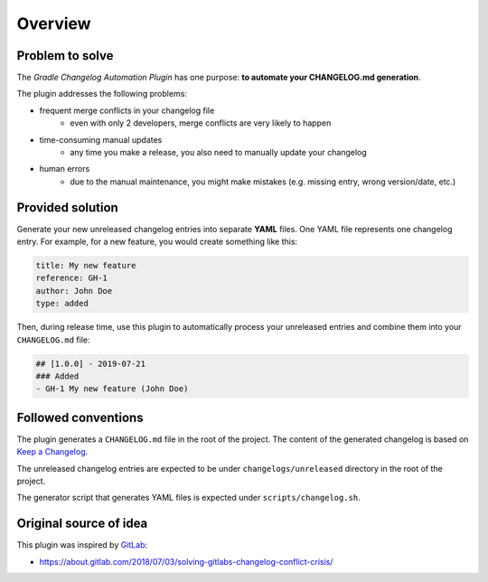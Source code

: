 ========
Overview
========

Problem to solve
----------------

The *Gradle Changelog Automation Plugin* has one purpose: **to automate your CHANGELOG.md generation**.

The plugin addresses the following problems:

* frequent merge conflicts in your changelog file
   * even with only 2 developers, merge conflicts are very likely to happen
* time-consuming manual updates
   * any time you make a release, you also need to manually update your changelog
* human errors
   * due to the manual maintenance, you might make mistakes (e.g. missing entry, wrong version/date, etc.)

Provided solution
-----------------

Generate your new unreleased changelog entries into separate **YAML** files. One YAML file represents one changelog entry. 
For example, for a new feature, you would create something like this:

.. code-block:: yaml
   
   title: My new feature
   reference: GH-1
   author: John Doe
   type: added

Then, during release time, use this plugin to automatically process your unreleased entries and combine them into your ``CHANGELOG.md`` file:

.. code-block:: html
  
  ## [1.0.0] - 2019-07-21
  ### Added
  - GH-1 My new feature (John Doe)


Followed conventions
--------------------

The plugin generates a ``CHANGELOG.md`` file in the root of the project. The content of the generated changelog is based on `Keep a Changelog <https://keepachangelog.com/en/1.0.0/>`_.

The unreleased changelog entries are expected to be under ``changelogs/unreleased`` directory in the root of the project.

The generator script that generates YAML files is expected under ``scripts/changelog.sh``.

Original source of idea
-----------------------

This plugin was inspired by `GitLab <https://gitlab.com/gitlab-org/gitlab-ce/>`_:

* https://about.gitlab.com/2018/07/03/solving-gitlabs-changelog-conflict-crisis/
